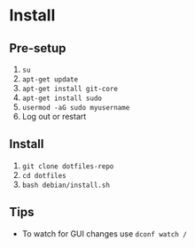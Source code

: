 * Install

** Pre-setup

   1. ~su~
   2. ~apt-get update~
   3. ~apt-get install git-core~
   4. ~apt-get install sudo~
   5. ~usermod -aG sudo myusername~
   6. Log out or restart

** Install

   1. ~git clone dotfiles-repo~
   2. ~cd dotfiles~
   3. ~bash debian/install.sh~

** Tips

   - To watch for GUI changes use ~dconf watch /~
